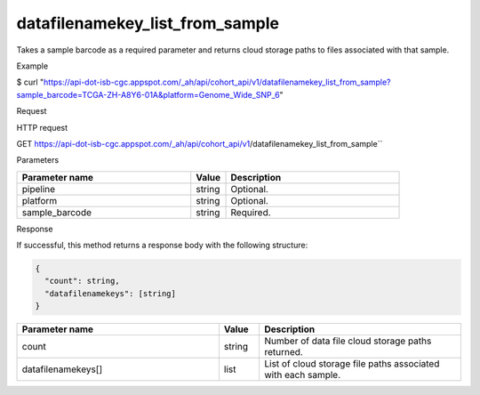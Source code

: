 datafilenamekey_list_from_sample
################################
Takes a sample barcode as a required parameter and returns cloud storage paths to files associated with that sample.

Example

$ curl "https://api-dot-isb-cgc.appspot.com/_ah/api/cohort_api/v1/datafilenamekey_list_from_sample?sample_barcode=TCGA-ZH-A8Y6-01A&platform=Genome_Wide_SNP_6"

Request

HTTP request

GET https://api-dot-isb-cgc.appspot.com/_ah/api/cohort_api/v1/datafilenamekey_list_from_sample``

Parameters

.. csv-table::
	:header: "**Parameter name**", "**Value**", "**Description**"
	:widths: 50, 10, 50

	pipeline,string,Optional.
	platform,string,Optional.
	sample_barcode,string,Required.


Response

If successful, this method returns a response body with the following structure:

.. code-block:: javascript

  {
    "count": string,
    "datafilenamekeys": [string]
  }

.. csv-table::
	:header: "**Parameter name**", "**Value**", "**Description**"
	:widths: 50, 10, 50

	count, string, "Number of data file cloud storage paths returned."
	datafilenamekeys[], list, "List of cloud storage file paths associated with each sample."
